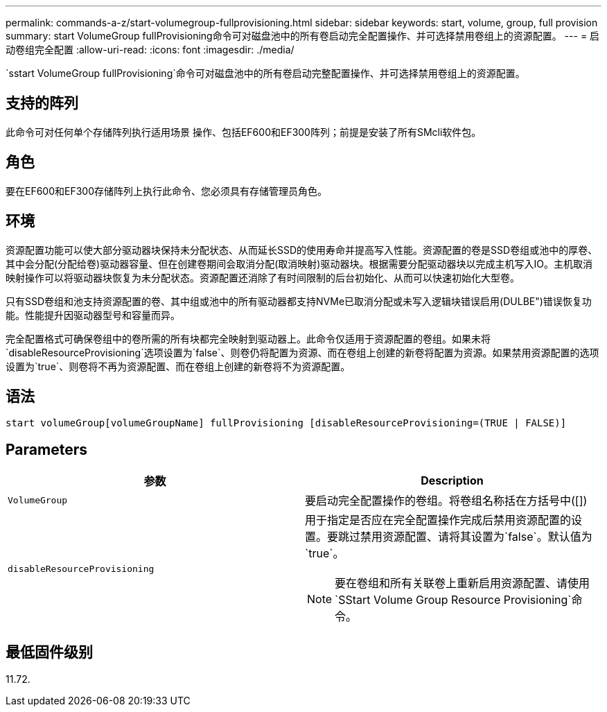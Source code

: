---
permalink: commands-a-z/start-volumegroup-fullprovisioning.html 
sidebar: sidebar 
keywords: start, volume, group, full provision 
summary: start VolumeGroup fullProvisioning命令可对磁盘池中的所有卷启动完全配置操作、并可选择禁用卷组上的资源配置。 
---
= 启动卷组完全配置
:allow-uri-read: 
:icons: font
:imagesdir: ./media/


[role="lead"]
`sstart VolumeGroup fullProvisioning`命令可对磁盘池中的所有卷启动完整配置操作、并可选择禁用卷组上的资源配置。



== 支持的阵列

此命令可对任何单个存储阵列执行适用场景 操作、包括EF600和EF300阵列；前提是安装了所有SMcli软件包。



== 角色

要在EF600和EF300存储阵列上执行此命令、您必须具有存储管理员角色。



== 环境

资源配置功能可以使大部分驱动器块保持未分配状态、从而延长SSD的使用寿命并提高写入性能。资源配置的卷是SSD卷组或池中的厚卷、其中会分配(分配给卷)驱动器容量、但在创建卷期间会取消分配(取消映射)驱动器块。根据需要分配驱动器块以完成主机写入IO。主机取消映射操作可以将驱动器块恢复为未分配状态。资源配置还消除了有时间限制的后台初始化、从而可以快速初始化大型卷。

只有SSD卷组和池支持资源配置的卷、其中组或池中的所有驱动器都支持NVMe已取消分配或未写入逻辑块错误启用(DULBE")错误恢复功能。性能提升因驱动器型号和容量而异。

完全配置格式可确保卷组中的卷所需的所有块都完全映射到驱动器上。此命令仅适用于资源配置的卷组。如果未将`disableResourceProvisioning`选项设置为`false`、则卷仍将配置为资源、而在卷组上创建的新卷将配置为资源。如果禁用资源配置的选项设置为`true`、则卷将不再为资源配置、而在卷组上创建的新卷将不为资源配置。



== 语法

[listing]
----
start volumeGroup[volumeGroupName] fullProvisioning [disableResourceProvisioning=(TRUE | FALSE)]
----


== Parameters

[cols="2*"]
|===
| 参数 | Description 


 a| 
`VolumeGroup`
 a| 
要启动完全配置操作的卷组。将卷组名称括在方括号中([])



 a| 
`disableResourceProvisioning`
 a| 
用于指定是否应在完全配置操作完成后禁用资源配置的设置。要跳过禁用资源配置、请将其设置为`false`。默认值为`true`。

[NOTE]
====
要在卷组和所有关联卷上重新启用资源配置、请使用`SStart Volume Group Resource Provisioning`命令。

====
|===


== 最低固件级别

11.72.
